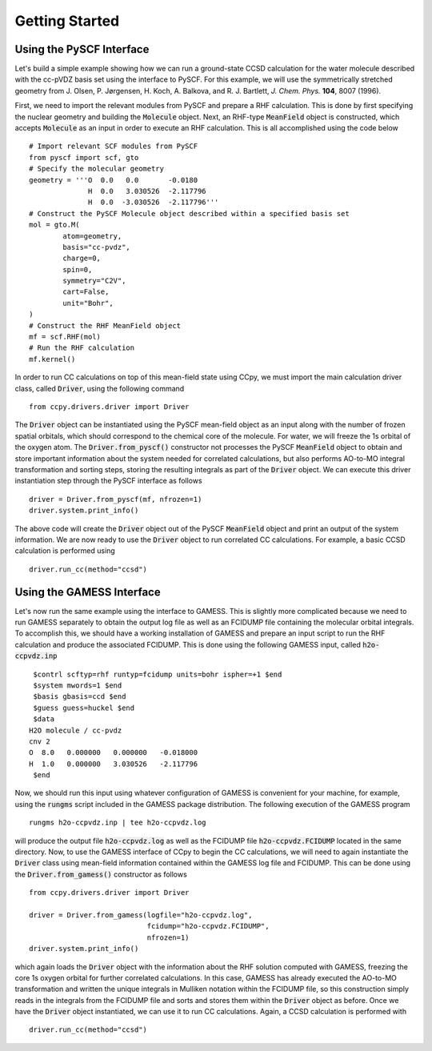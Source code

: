 Getting Started
###############

Using the PySCF Interface
*************************
Let's build a simple example showing how we can run a ground-state
CCSD calculation for the water molecule described with the cc-pVDZ basis
set using the interface to PySCF. For this example, we will use the
symmetrically stretched geometry from
J. Olsen, P. Jørgensen, H. Koch, A. Balkova, and R. J. Bartlett, *J. Chem. Phys.* **104**, 8007 (1996).

First, we need to import the relevant modules from PySCF and prepare a RHF
calculation. This is done by first specifying the nuclear
geometry and building the :code:`Molecule` object. Next, an RHF-type :code:`MeanField`
object is constructed, which accepts :code:`Molecule` as an input in order to
execute an RHF calculation. This is all accomplished using the code below ::

        # Import relevant SCF modules from PySCF
        from pyscf import scf, gto
        # Specify the molecular geometry
        geometry = '''O  0.0   0.0       -0.0180
                      H  0.0   3.030526  -2.117796
                      H  0.0  -3.030526  -2.117796'''
        # Construct the PySCF Molecule object described within a specified basis set
        mol = gto.M(
                atom=geometry,
                basis="cc-pvdz",
                charge=0,
                spin=0,
                symmetry="C2V",
                cart=False,
                unit="Bohr",
        )
        # Construct the RHF MeanField object
        mf = scf.RHF(mol)
        # Run the RHF calculation
        mf.kernel()

In order to run CC calculations on top of this mean-field state using CCpy,
we must import the main calculation driver class, called :code:`Driver`,
using the following command ::
        
        from ccpy.drivers.driver import Driver

The :code:`Driver` object can be instantiated using the PySCF mean-field object
as an input along with the number of frozen spatial orbitals, which
should correspond to the chemical core of the molecule. For water, we
will freeze the 1s orbital of the oxygen atom. The :code:`Driver.from_pyscf()`
constructor not processes the PySCF :code:`MeanField` object to obtain and store
important information about the system needed for correlated calculations,
but also performs AO-to-MO integral transformation and sorting steps, storing the
resulting integrals as part of the :code:`Driver` object.
We can execute this driver instantiation step through the PySCF interface as follows ::

        driver = Driver.from_pyscf(mf, nfrozen=1)
        driver.system.print_info()

The above code will create the :code:`Driver` object out of the PySCF :code:`MeanField`
object and print an output of the system information. We are now ready to use the
:code:`Driver` object to run correlated CC calculations. For example, a basic CCSD
calculation is performed using ::

        driver.run_cc(method="ccsd")

Using the GAMESS Interface
**************************
Let's now run the same example using the interface to GAMESS. This is
slightly more complicated because we need to run GAMESS separately
to obtain the output log file as well as an FCIDUMP file
containing the molecular orbital integrals. To accomplish this, we should
have a working installation of GAMESS and prepare an input script
to run the RHF calculation and produce the associated FCIDUMP. This is
done using the following GAMESS input, called :code:`h2o-ccpvdz.inp` ::

         $contrl scftyp=rhf runtyp=fcidump units=bohr ispher=+1 $end
         $system mwords=1 $end
         $basis gbasis=ccd $end
         $guess guess=huckel $end
         $data
        H2O molecule / cc-pvdz
        cnv 2
        O  8.0   0.000000   0.000000   -0.018000
        H  1.0   0.000000   3.030526   -2.117796
         $end

Now, we should run this input using whatever configuration of GAMESS
is convenient for your machine, for example, using the :code:`rungms`
script included in the GAMESS package distribution. The following execution
of the GAMESS program ::

        rungms h2o-ccpvdz.inp | tee h2o-ccpvdz.log

will produce the output file :code:`h2o-ccpvdz.log` as well as the FCIDUMP file
:code:`h2o-ccpvdz.FCIDUMP` located in the same directory. Now, to use the GAMESS
interface of CCpy to begin the CC calculations, we will need to again instantiate
the :code:`Driver` class using mean-field information contained within the GAMESS log
file and FCIDUMP. This can be done using the :code:`Driver.from_gamess()` constructor
as follows ::

        from ccpy.drivers.driver import Driver

        driver = Driver.from_gamess(logfile="h2o-ccpvdz.log",
                                    fcidump="h2o-ccpvdz.FCIDUMP",
                                    nfrozen=1)
        driver.system.print_info()

which again loads the :code:`Driver` object with the information about the RHF solution
computed with GAMESS, freezing the core 1s oxygen orbital for further correlated calculations.
In this case, GAMESS has already executed the AO-to-MO transformation and written the unique
integrals in Mulliken notation within the FCIDUMP file, so this construction simply reads in
the integrals from the FCIDUMP file and sorts and stores them within the :code:`Driver` object
as before. Once we have the :code:`Driver` object instantiated, we can use it to run CC
calculations. Again, a CCSD calculation is performed with ::

        driver.run_cc(method="ccsd")

